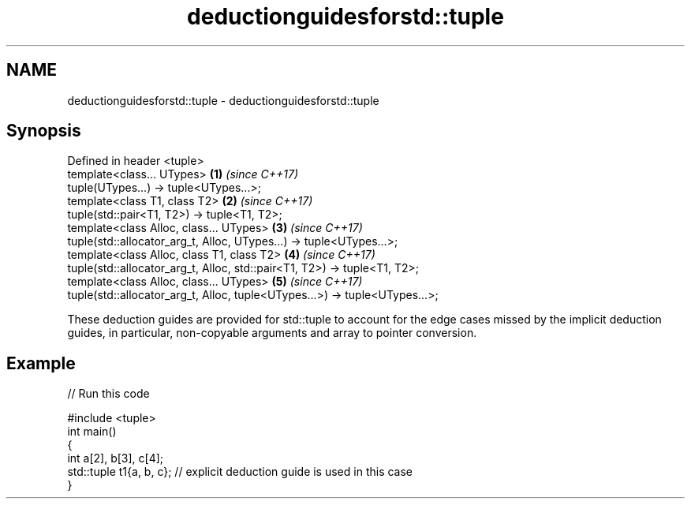 .TH deductionguidesforstd::tuple 3 "2020.03.24" "http://cppreference.com" "C++ Standard Libary"
.SH NAME
deductionguidesforstd::tuple \- deductionguidesforstd::tuple

.SH Synopsis
   Defined in header <tuple>
   template<class... UTypes>                                                 \fB(1)\fP \fI(since C++17)\fP
   tuple(UTypes...) -> tuple<UTypes...>;
   template<class T1, class T2>                                              \fB(2)\fP \fI(since C++17)\fP
   tuple(std::pair<T1, T2>) -> tuple<T1, T2>;
   template<class Alloc, class... UTypes>                                    \fB(3)\fP \fI(since C++17)\fP
   tuple(std::allocator_arg_t, Alloc, UTypes...) -> tuple<UTypes...>;
   template<class Alloc, class T1, class T2>                                 \fB(4)\fP \fI(since C++17)\fP
   tuple(std::allocator_arg_t, Alloc, std::pair<T1, T2>) -> tuple<T1, T2>;
   template<class Alloc, class... UTypes>                                    \fB(5)\fP \fI(since C++17)\fP
   tuple(std::allocator_arg_t, Alloc, tuple<UTypes...>) -> tuple<UTypes...>;

   These deduction guides are provided for std::tuple to account for the edge cases missed by the implicit deduction guides, in particular, non-copyable arguments and array to pointer conversion.

.SH Example

   
// Run this code

 #include <tuple>
 int main()
 {
     int a[2], b[3], c[4];
     std::tuple t1{a, b, c}; // explicit deduction guide is used in this case
 }
